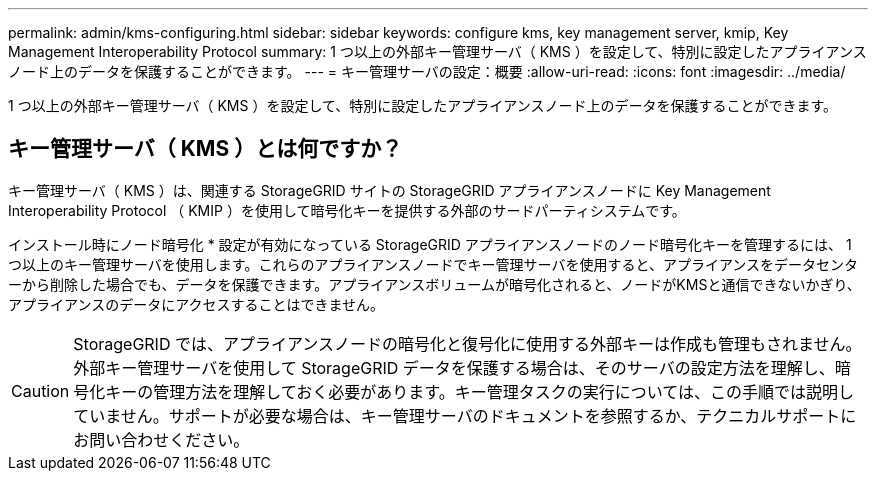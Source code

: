 ---
permalink: admin/kms-configuring.html 
sidebar: sidebar 
keywords: configure kms, key management server, kmip, Key Management Interoperability Protocol 
summary: 1 つ以上の外部キー管理サーバ（ KMS ）を設定して、特別に設定したアプライアンスノード上のデータを保護することができます。 
---
= キー管理サーバの設定：概要
:allow-uri-read: 
:icons: font
:imagesdir: ../media/


[role="lead"]
1 つ以上の外部キー管理サーバ（ KMS ）を設定して、特別に設定したアプライアンスノード上のデータを保護することができます。



== キー管理サーバ（ KMS ）とは何ですか？

キー管理サーバ（ KMS ）は、関連する StorageGRID サイトの StorageGRID アプライアンスノードに Key Management Interoperability Protocol （ KMIP ）を使用して暗号化キーを提供する外部のサードパーティシステムです。

インストール時にノード暗号化 * 設定が有効になっている StorageGRID アプライアンスノードのノード暗号化キーを管理するには、 1 つ以上のキー管理サーバを使用します。これらのアプライアンスノードでキー管理サーバを使用すると、アプライアンスをデータセンターから削除した場合でも、データを保護できます。アプライアンスボリュームが暗号化されると、ノードがKMSと通信できないかぎり、アプライアンスのデータにアクセスすることはできません。


CAUTION: StorageGRID では、アプライアンスノードの暗号化と復号化に使用する外部キーは作成も管理もされません。外部キー管理サーバを使用して StorageGRID データを保護する場合は、そのサーバの設定方法を理解し、暗号化キーの管理方法を理解しておく必要があります。キー管理タスクの実行については、この手順では説明していません。サポートが必要な場合は、キー管理サーバのドキュメントを参照するか、テクニカルサポートにお問い合わせください。
